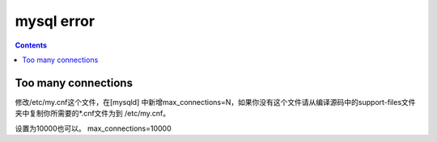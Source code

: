 mysql error
#####################

.. contents::



Too many connections
``````````````````````````````
修改/etc/my.cnf这个文件，在[mysqld] 中新增max_connections=N，如果你没有这个文件请从编译源码中的support-files文件夹中复制你所需要的*.cnf文件为到 /etc/my.cnf。



设置为10000也可以。
max_connections=10000